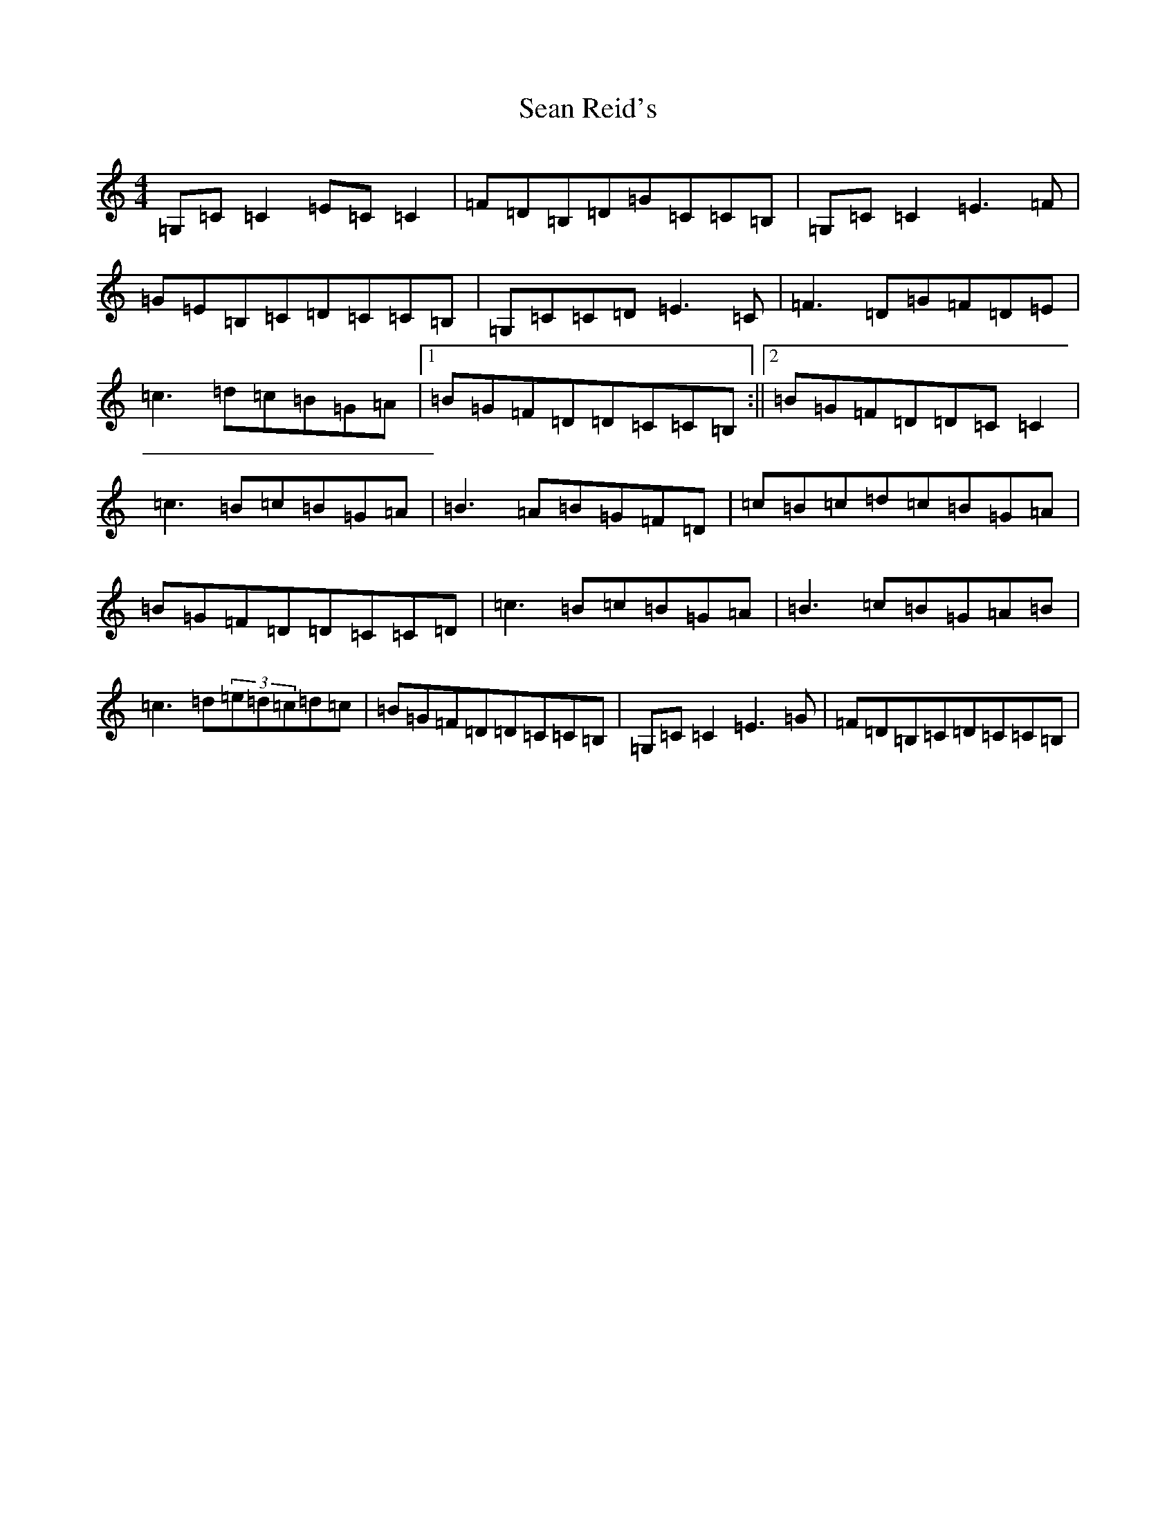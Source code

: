 X: 19094
T: Sean Reid's
S: https://thesession.org/tunes/2249#setting20775
Z: G Major
R: reel
M:4/4
L:1/8
K: C Major
=G,=C=C2=E=C=C2|=F=D=B,=D=G=C=C=B,|=G,=C=C2=E3=F|=G=E=B,=C=D=C=C=B,|=G,=C=C=D=E3=C|=F3=D=G=F=D=E|=c3=d=c=B=G=A|1=B=G=F=D=D=C=C=B,:||2=B=G=F=D=D=C=C2|=c3=B=c=B=G=A|=B3=A=B=G=F=D|=c=B=c=d=c=B=G=A|=B=G=F=D=D=C=C=D|=c3=B=c=B=G=A|=B3=c=B=G=A=B|=c3=d(3=e=d=c=d=c|=B=G=F=D=D=C=C=B,|=G,=C=C2=E3=G|=F=D=B,=C=D=C=C=B,|